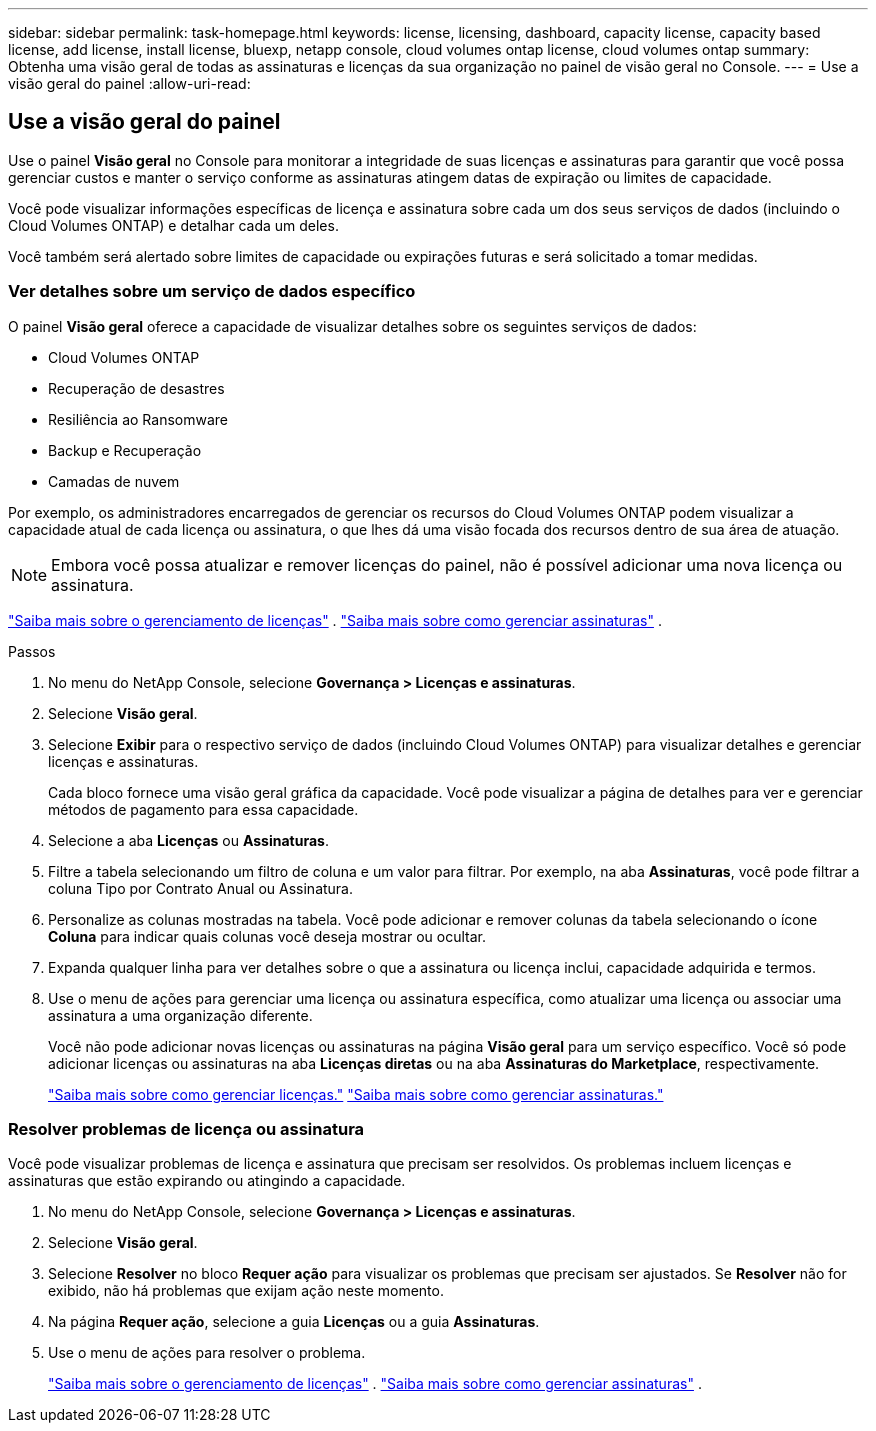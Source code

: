 ---
sidebar: sidebar 
permalink: task-homepage.html 
keywords: license, licensing, dashboard, capacity license, capacity based license, add license, install license, bluexp, netapp console, cloud volumes ontap license, cloud volumes ontap 
summary: Obtenha uma visão geral de todas as assinaturas e licenças da sua organização no painel de visão geral no Console. 
---
= Use a visão geral do painel
:allow-uri-read: 




== Use a visão geral do painel

[role="lead"]
Use o painel *Visão geral* no Console para monitorar a integridade de suas licenças e assinaturas para garantir que você possa gerenciar custos e manter o serviço conforme as assinaturas atingem datas de expiração ou limites de capacidade.

Você pode visualizar informações específicas de licença e assinatura sobre cada um dos seus serviços de dados (incluindo o Cloud Volumes ONTAP) e detalhar cada um deles.

Você também será alertado sobre limites de capacidade ou expirações futuras e será solicitado a tomar medidas.



=== Ver detalhes sobre um serviço de dados específico

O painel *Visão geral* oferece a capacidade de visualizar detalhes sobre os seguintes serviços de dados:

* Cloud Volumes ONTAP
* Recuperação de desastres
* Resiliência ao Ransomware
* Backup e Recuperação
* Camadas de nuvem


Por exemplo, os administradores encarregados de gerenciar os recursos do Cloud Volumes ONTAP podem visualizar a capacidade atual de cada licença ou assinatura, o que lhes dá uma visão focada dos recursos dentro de sua área de atuação.


NOTE: Embora você possa atualizar e remover licenças do painel, não é possível adicionar uma nova licença ou assinatura.

link:task-manage-data-services-licenses.html["Saiba mais sobre o gerenciamento de licenças"^] . link:task-manage-subscriptions.html["Saiba mais sobre como gerenciar assinaturas"^] .

.Passos
. No menu do NetApp Console, selecione *Governança > Licenças e assinaturas*.
. Selecione *Visão geral*.
. Selecione *Exibir* para o respectivo serviço de dados (incluindo Cloud Volumes ONTAP) para visualizar detalhes e gerenciar licenças e assinaturas.
+
Cada bloco fornece uma visão geral gráfica da capacidade.  Você pode visualizar a página de detalhes para ver e gerenciar métodos de pagamento para essa capacidade.

. Selecione a aba *Licenças* ou *Assinaturas*.
. Filtre a tabela selecionando um filtro de coluna e um valor para filtrar.  Por exemplo, na aba *Assinaturas*, você pode filtrar a coluna Tipo por Contrato Anual ou Assinatura.
. Personalize as colunas mostradas na tabela.  Você pode adicionar e remover colunas da tabela selecionando o ícone *Coluna* para indicar quais colunas você deseja mostrar ou ocultar.
. Expanda qualquer linha para ver detalhes sobre o que a assinatura ou licença inclui, capacidade adquirida e termos.
. Use o menu de ações para gerenciar uma licença ou assinatura específica, como atualizar uma licença ou associar uma assinatura a uma organização diferente.
+
Você não pode adicionar novas licenças ou assinaturas na página *Visão geral* para um serviço específico.  Você só pode adicionar licenças ou assinaturas na aba *Licenças diretas* ou na aba *Assinaturas do Marketplace*, respectivamente.

+
link:task-data-services-licenses.html["Saiba mais sobre como gerenciar licenças."] link:task-manage-subscriptions.html["Saiba mais sobre como gerenciar assinaturas."]





=== Resolver problemas de licença ou assinatura

Você pode visualizar problemas de licença e assinatura que precisam ser resolvidos.  Os problemas incluem licenças e assinaturas que estão expirando ou atingindo a capacidade.

. No menu do NetApp Console, selecione *Governança > Licenças e assinaturas*.
. Selecione *Visão geral*.
. Selecione *Resolver* no bloco *Requer ação* para visualizar os problemas que precisam ser ajustados.  Se *Resolver* não for exibido, não há problemas que exijam ação neste momento.
. Na página *Requer ação*, selecione a guia *Licenças* ou a guia *Assinaturas*.
. Use o menu de ações para resolver o problema.
+
link:task-manage-data-services-licenses.html["Saiba mais sobre o gerenciamento de licenças"^] . link:task-manage-subscriptions.html["Saiba mais sobre como gerenciar assinaturas"^] .



